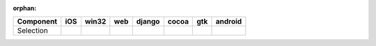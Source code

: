 :orphan:

.. warnings about this file not being included in any toctree will be suppressed by :orphan:

.. table:: 

    +---------+----+-----+----+------+-----+-----+-------+
    |Component|iOS |win32|web |django|cocoa| gtk |android|
    +=========+====+=====+====+======+=====+=====+=======+
    |Selection||no|||no| ||no|||no|  ||yes|||yes|||no|   |
    +---------+----+-----+----+------+-----+-----+-------+

.. |yes| image:: /_static/yes.png
    :width: 32
.. |no| image:: /_static/no.png
    :width: 32
